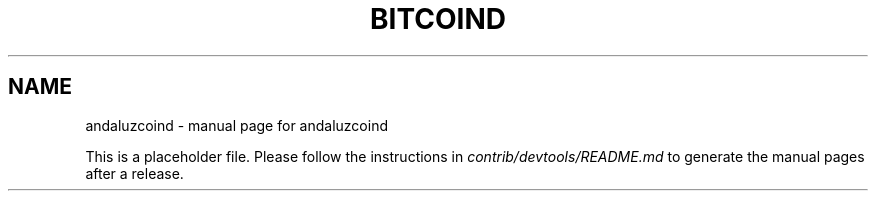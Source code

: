 .TH BITCOIND "1"
.SH NAME
andaluzcoind \- manual page for andaluzcoind

This is a placeholder file. Please follow the instructions in \fIcontrib/devtools/README.md\fR to generate the manual pages after a release.
